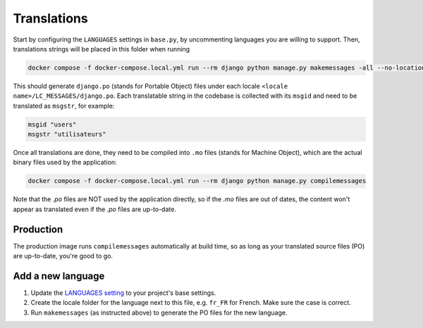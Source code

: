 ************
Translations
************

Start by configuring the ``LANGUAGES`` settings in ``base.py``, by uncommenting
languages you are willing to support. Then, translations strings will be placed
in this folder when running

.. code:: bash

    docker compose -f docker-compose.local.yml run --rm django python manage.py makemessages -all --no-location

This should generate ``django.po`` (stands for Portable Object) files under
each locale ``<locale name>/LC_MESSAGES/django.po``. Each translatable string
in the codebase is collected with its ``msgid`` and need to be translated as
``msgstr``, for example:

.. code:: po

    msgid "users"
    msgstr "utilisateurs"

Once all translations are done, they need to be compiled into ``.mo`` files
(stands for Machine Object), which are the actual binary files used by the
application:

.. code:: bash

    docker compose -f docker-compose.local.yml run --rm django python manage.py compilemessages

Note that the `.po` files are NOT used by the application directly, so if the
`.mo` files are out of dates, the content won't appear as translated even if
the `.po` files are up-to-date.

Production
==========

The production image runs ``compilemessages`` automatically at build time, so
as long as your translated source files (PO) are up-to-date, you're good to go.

Add a new language
==================

1. Update the `LANGUAGES setting`_ to your project's base settings.
2. Create the locale folder for the language next to this file, e.g. ``fr_FR``
   for French. Make sure the case is correct.
3. Run ``makemessages`` (as instructed above) to generate the PO files for the
   new language.

.. _LANGUAGES setting: https://docs.djangoproject.com/en/stable/ref/settings/#std-setting-LANGUAGES
